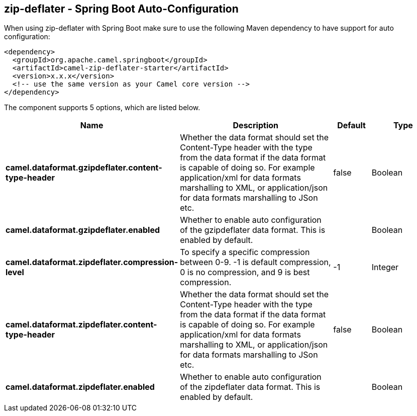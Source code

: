 == zip-deflater - Spring Boot Auto-Configuration

When using zip-deflater with Spring Boot make sure to use the following Maven dependency to have support for auto configuration:

[source,xml]
----
<dependency>
  <groupId>org.apache.camel.springboot</groupId>
  <artifactId>camel-zip-deflater-starter</artifactId>
  <version>x.x.x</version>
  <!-- use the same version as your Camel core version -->
</dependency>
----


The component supports 5 options, which are listed below.



[width="100%",cols="2,5,^1,2",options="header"]
|===
| Name | Description | Default | Type
| *camel.dataformat.gzipdeflater.content-type-header* | Whether the data format should set the Content-Type header with the type from the data format if the data format is capable of doing so. For example application/xml for data formats marshalling to XML, or application/json for data formats marshalling to JSon etc. | false | Boolean
| *camel.dataformat.gzipdeflater.enabled* | Whether to enable auto configuration of the gzipdeflater data format. This is enabled by default. |  | Boolean
| *camel.dataformat.zipdeflater.compression-level* | To specify a specific compression between 0-9. -1 is default compression, 0 is no compression, and 9 is best compression. | -1 | Integer
| *camel.dataformat.zipdeflater.content-type-header* | Whether the data format should set the Content-Type header with the type from the data format if the data format is capable of doing so. For example application/xml for data formats marshalling to XML, or application/json for data formats marshalling to JSon etc. | false | Boolean
| *camel.dataformat.zipdeflater.enabled* | Whether to enable auto configuration of the zipdeflater data format. This is enabled by default. |  | Boolean
|===

